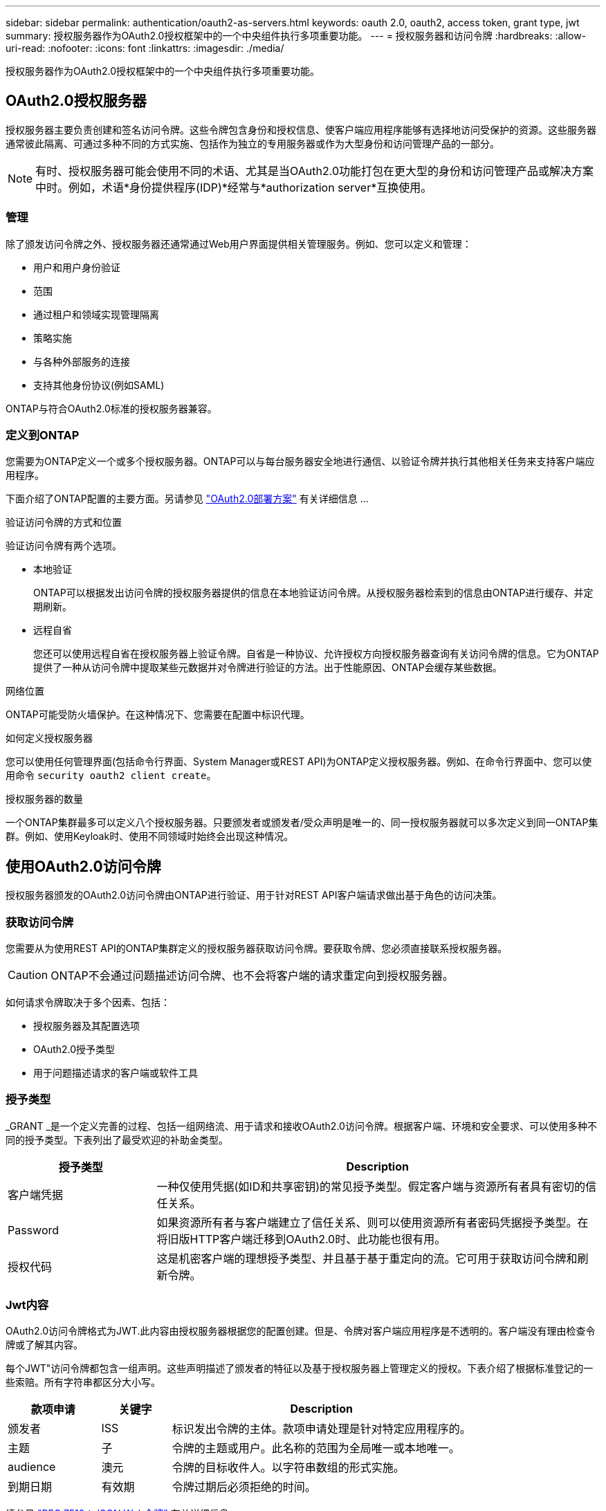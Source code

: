 ---
sidebar: sidebar 
permalink: authentication/oauth2-as-servers.html 
keywords: oauth 2.0, oauth2, access token, grant type, jwt 
summary: 授权服务器作为OAuth2.0授权框架中的一个中央组件执行多项重要功能。 
---
= 授权服务器和访问令牌
:hardbreaks:
:allow-uri-read: 
:nofooter: 
:icons: font
:linkattrs: 
:imagesdir: ./media/


[role="lead"]
授权服务器作为OAuth2.0授权框架中的一个中央组件执行多项重要功能。



== OAuth2.0授权服务器

授权服务器主要负责创建和签名访问令牌。这些令牌包含身份和授权信息、使客户端应用程序能够有选择地访问受保护的资源。这些服务器通常彼此隔离、可通过多种不同的方式实施、包括作为独立的专用服务器或作为大型身份和访问管理产品的一部分。


NOTE: 有时、授权服务器可能会使用不同的术语、尤其是当OAuth2.0功能打包在更大型的身份和访问管理产品或解决方案中时。例如，术语*身份提供程序(IDP)*经常与*authorization server*互换使用。



=== 管理

除了颁发访问令牌之外、授权服务器还通常通过Web用户界面提供相关管理服务。例如、您可以定义和管理：

* 用户和用户身份验证
* 范围
* 通过租户和领域实现管理隔离
* 策略实施
* 与各种外部服务的连接
* 支持其他身份协议(例如SAML)


ONTAP与符合OAuth2.0标准的授权服务器兼容。



=== 定义到ONTAP

您需要为ONTAP定义一个或多个授权服务器。ONTAP可以与每台服务器安全地进行通信、以验证令牌并执行其他相关任务来支持客户端应用程序。

下面介绍了ONTAP配置的主要方面。另请参见 link:../authentication/oauth2-deployment-scenarios.html["OAuth2.0部署方案"] 有关详细信息 ...

.验证访问令牌的方式和位置
验证访问令牌有两个选项。

* 本地验证
+
ONTAP可以根据发出访问令牌的授权服务器提供的信息在本地验证访问令牌。从授权服务器检索到的信息由ONTAP进行缓存、并定期刷新。

* 远程自省
+
您还可以使用远程自省在授权服务器上验证令牌。自省是一种协议、允许授权方向授权服务器查询有关访问令牌的信息。它为ONTAP提供了一种从访问令牌中提取某些元数据并对令牌进行验证的方法。出于性能原因、ONTAP会缓存某些数据。



.网络位置
ONTAP可能受防火墙保护。在这种情况下、您需要在配置中标识代理。

.如何定义授权服务器
您可以使用任何管理界面(包括命令行界面、System Manager或REST API)为ONTAP定义授权服务器。例如、在命令行界面中、您可以使用命令 `security oauth2 client create`。

.授权服务器的数量
一个ONTAP集群最多可以定义八个授权服务器。只要颁发者或颁发者/受众声明是唯一的、同一授权服务器就可以多次定义到同一ONTAP集群。例如、使用Keyloak时、使用不同领域时始终会出现这种情况。



== 使用OAuth2.0访问令牌

授权服务器颁发的OAuth2.0访问令牌由ONTAP进行验证、用于针对REST API客户端请求做出基于角色的访问决策。



=== 获取访问令牌

您需要从为使用REST API的ONTAP集群定义的授权服务器获取访问令牌。要获取令牌、您必须直接联系授权服务器。


CAUTION: ONTAP不会通过问题描述访问令牌、也不会将客户端的请求重定向到授权服务器。

如何请求令牌取决于多个因素、包括：

* 授权服务器及其配置选项
* OAuth2.0授予类型
* 用于问题描述请求的客户端或软件工具




=== 授予类型

_GRANT _是一个定义完善的过程、包括一组网络流、用于请求和接收OAuth2.0访问令牌。根据客户端、环境和安全要求、可以使用多种不同的授予类型。下表列出了最受欢迎的补助金类型。

[cols="25,75"]
|===
| 授予类型 | Description 


| 客户端凭据 | 一种仅使用凭据(如ID和共享密钥)的常见授予类型。假定客户端与资源所有者具有密切的信任关系。 


| Password | 如果资源所有者与客户端建立了信任关系、则可以使用资源所有者密码凭据授予类型。在将旧版HTTP客户端迁移到OAuth2.0时、此功能也很有用。 


| 授权代码 | 这是机密客户端的理想授予类型、并且基于基于重定向的流。它可用于获取访问令牌和刷新令牌。 
|===


=== Jwt内容

OAuth2.0访问令牌格式为JWT.此内容由授权服务器根据您的配置创建。但是、令牌对客户端应用程序是不透明的。客户端没有理由检查令牌或了解其内容。

每个JWT"访问令牌都包含一组声明。这些声明描述了颁发者的特征以及基于授权服务器上管理定义的授权。下表介绍了根据标准登记的一些索赔。所有字符串都区分大小写。

[cols="20,15,65"]
|===
| 款项申请 | 关键字 | Description 


| 颁发者 | ISS | 标识发出令牌的主体。款项申请处理是针对特定应用程序的。 


| 主题 | 子 | 令牌的主题或用户。此名称的范围为全局唯一或本地唯一。 


| audience | 澳元 | 令牌的目标收件人。以字符串数组的形式实施。 


| 到期日期 | 有效期 | 令牌过期后必须拒绝的时间。 
|===
请参见 https://www.rfc-editor.org/info/rfc7519["RFC 7519：JSON Web令牌"^] 有关详细信息 ...
